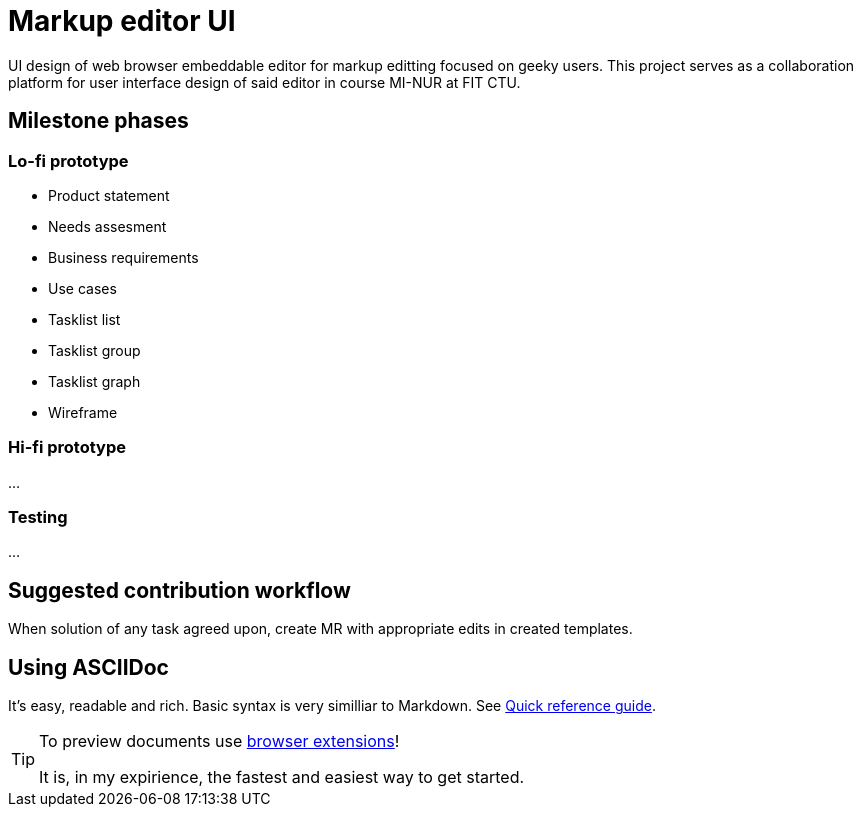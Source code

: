 = Markup editor UI

UI design of web browser embeddable editor for markup editting focused on geeky users.
This project serves as a collaboration platform for user interface design of said editor in course MI-NUR at FIT CTU.

== Milestone phases

=== Lo-fi prototype

 - Product statement
 - Needs assesment
 - Business requirements
 - Use cases
 - Tasklist list
 - Tasklist group
 - Tasklist graph
 - Wireframe

=== Hi-fi prototype

...

=== Testing

...

== Suggested contribution workflow

When solution of any task agreed upon, create MR with appropriate edits in created templates.

== Using ASCIIDoc

It's easy, readable and rich. Basic syntax is very similliar to Markdown.
See link:http://asciidoctor.org/docs/asciidoc-syntax-quick-reference/[Quick reference guide].

[TIP]
====
To preview documents use http://asciidoctor.org/docs/editing-asciidoc-with-live-preview/#installing-the-development-versions[browser extensions]!

It is, in my expirience, the fastest and easiest way to get started.
====
